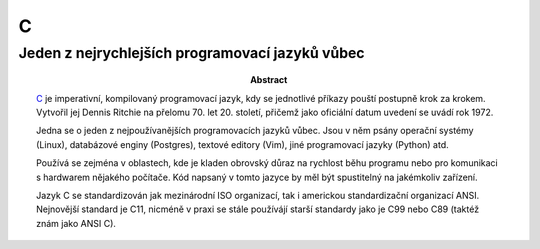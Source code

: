 ===
 C
===
--------------------------------------------------
 Jeden z nejrychlejších programovací jazyků vůbec
--------------------------------------------------

:Abstract:

   `C`_ je imperativní, kompilovaný programovací jazyk, kdy se jednotlivé
   příkazy pouští postupně krok za krokem. Vytvořil jej Dennis Ritchie na
   přelomu 70. let 20. století, přičemž jako oficiální datum uvedení se uvádí
   rok 1972.

   Jedna se o jeden z nejpoužívanějších programovacích jazyků vůbec. Jsou v
   něm psány operační systémy (Linux), databázové enginy (Postgres), textové
   editory (Vim), jiné programovací jazyky (Python) atd.

   Používá se zejména v oblastech, kde je kladen obrovský důraz na rychlost
   běhu programu nebo pro komunikaci s hardwarem nějakého počítače. Kód
   napsaný v tomto jazyce by měl být spustitelný na jakémkoliv zařízení.

   Jazyk C se standardizován jak mezinárodní ISO organizací, tak i americkou
   standardizační organizací ANSI. Nejnovější standard je C11, nicméně v praxi
   se stále používájí starší standardy jako je C99 nebo C89 (taktéž znám jako
   ANSI C).

.. contents:: Obsah

.. _C: https://en.wikipedia.org/wiki/C_(programming_language)

